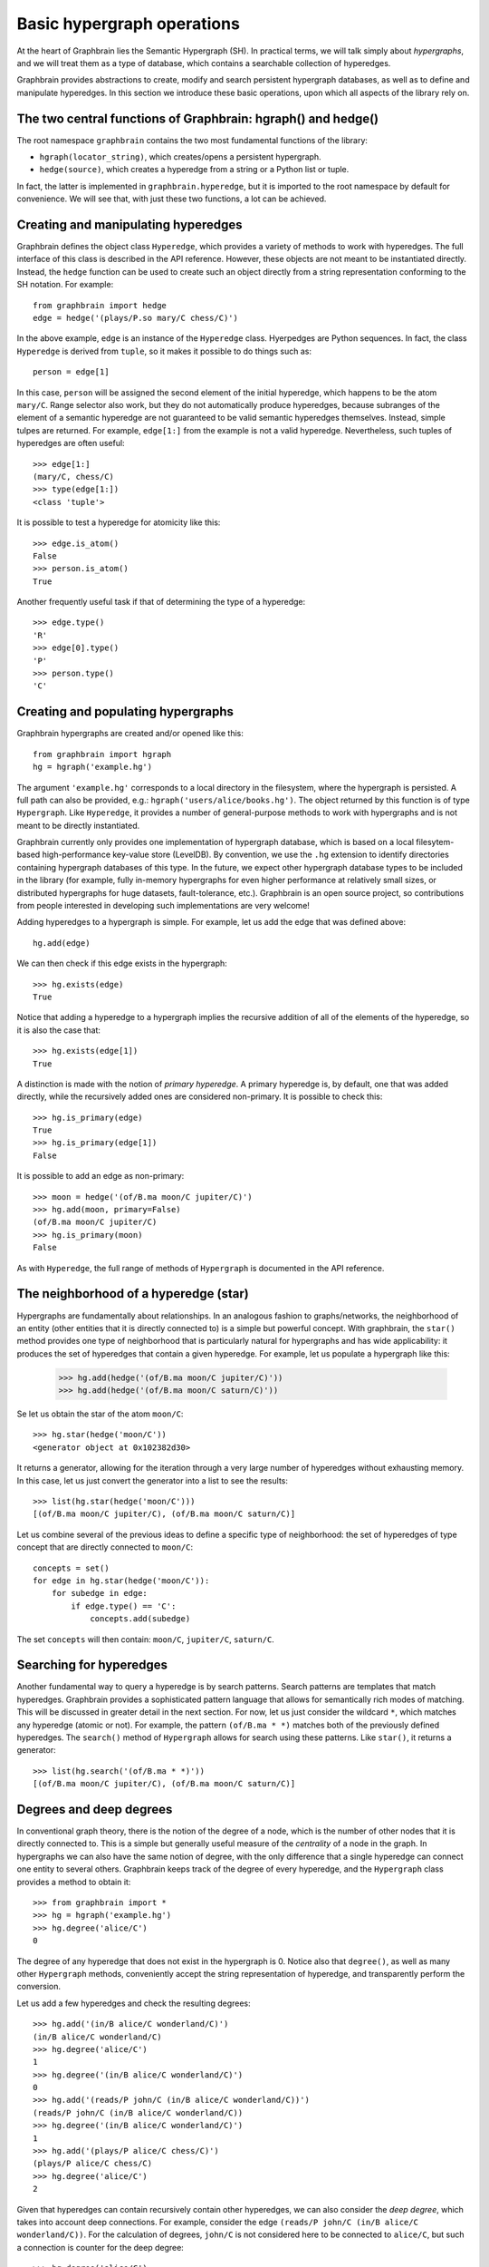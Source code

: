 ===========================
Basic hypergraph operations
===========================

At the heart of Graphbrain lies the Semantic Hypergraph (SH). In practical terms, we will talk simply about *hypergraphs*, and we will treat them as a type of database, which contains a searchable collection of hyperedges.

Graphbrain provides abstractions to create, modify and search persistent hypergraph databases, as well as to define and manipulate hyperedges. In this section we introduce these basic operations, upon which all aspects of the library rely on.



The two central functions of Graphbrain: hgraph() and hedge()
=============================================================

The root namespace ``graphbrain`` contains the two most fundamental functions of the library:

- ``hgraph(locator_string)``, which creates/opens a persistent hypergraph.
- ``hedge(source)``, which creates a hyperedge from a string or a Python list or tuple.

In fact, the latter is implemented in ``graphbrain.hyperedge``, but it is imported to the root namespace by default for convenience. We will see that, with just these two functions, a lot can be achieved.


Creating and manipulating hyperedges
====================================

Graphbrain defines the object class ``Hyperedge``, which provides a variety of methods to work with hyperedges. The full interface of this class is described in the API reference. However, these objects are not meant to be instantiated directly. Instead, the ``hedge`` function can be used to create such an object directly from a string representation conforming to the SH notation. For example::

   from graphbrain import hedge
   edge = hedge('(plays/P.so mary/C chess/C)')

In the above example, ``edge`` is an instance of the ``Hyperedge`` class. Hyerpedges are Python sequences. In fact, the class ``Hyperedge`` is derived from ``tuple``, so it makes it possible to do things such as::

   person = edge[1]


In this case, ``person`` will be assigned the second element of the initial hyperedge, which happens to be the atom ``mary/C``. Range selector also work, but they do not automatically produce hyperedges, because subranges of the element of a semantic hyperedge are not guaranteed to be valid semantic hyperedges themselves. Instead, simple tulpes are returned. For example, ``edge[1:]`` from the example is not a valid hyperedge. Nevertheless, such tuples of hyperedges are often useful::


   >>> edge[1:]
   (mary/C, chess/C)
   >>> type(edge[1:])
   <class 'tuple'>

It is possible to test a hyperedge for atomicity like this::

   >>> edge.is_atom()
   False
   >>> person.is_atom()
   True

Another frequently useful task if that of determining the type of a hyperedge::

   >>> edge.type()
   'R'
   >>> edge[0].type()
   'P'
   >>> person.type()
   'C'


Creating and populating hypergraphs
===================================

Graphbrain hypergraphs are created and/or opened like this::

   from graphbrain import hgraph
   hg = hgraph('example.hg')

The argument ``'example.hg'`` corresponds to a local directory in the filesystem, where the hypergraph is persisted. A full path can also be provided, e.g.: ``hgraph('users/alice/books.hg')``. The object returned by this function is of type ``Hypergraph``. Like ``Hyperedge``, it provides a number of general-purpose methods to work with hypergraphs and is not meant to be directly instantiated.

Graphbrain currently only provides one implementation of hypergraph database, which is based on a local filesytem-based high-performance key-value store (LevelDB). By convention, we use the ``.hg`` extension to identify directories containing hypergraph databases of this type. In the future, we expect other hypergraph database types to be included in the library (for example, fully in-memory hypergraphs for even higher performance at relatively small sizes, or distributed hypergraphs for huge datasets, fault-tolerance, etc.). Graphbrain is an open source project, so contributions from people interested in developing such implementations are very welcome!

Adding hyperedges to a hypergraph is simple. For example, let us add the edge that was defined above::

   hg.add(edge)

We can then check if this edge exists in the hypergraph::

   >>> hg.exists(edge)
   True

Notice that adding a hyperedge to a hypergraph implies the recursive addition of all of the elements of the hyperedge, so it is also the case that::

   >>> hg.exists(edge[1])
   True

A distinction is made with the notion of *primary hyperedge*. A primary hyperedge is, by default, one that was added directly, while the recursively added ones are considered non-primary. It is possible to check this::

   >>> hg.is_primary(edge)
   True
   >>> hg.is_primary(edge[1])
   False

It is possible to add an edge as non-primary::

   >>> moon = hedge('(of/B.ma moon/C jupiter/C)')
   >>> hg.add(moon, primary=False)
   (of/B.ma moon/C jupiter/C)
   >>> hg.is_primary(moon)
   False

As with ``Hyperedge``, the full range of methods of ``Hypergraph`` is documented in the API reference.


The neighborhood of a hyperedge (star)
======================================

Hypergraphs are fundamentally about relationships. In an analogous fashion to graphs/networks, the neighborhood of an entity (other entities that it is directly connected to) is a simple but powerful concept. With graphbrain, the ``star()`` method provides one type of neighborhood that is particularly natural for hypergraphs and has wide applicability: it produces the set of hyperedges that contain a given hyperedge. For example, let us populate a hypergraph like this:

   >>> hg.add(hedge('(of/B.ma moon/C jupiter/C)'))
   >>> hg.add(hedge('(of/B.ma moon/C saturn/C)'))

Se let us obtain the star of the atom ``moon/C``::

   >>> hg.star(hedge('moon/C'))
   <generator object at 0x102382d30>

It returns a generator, allowing for the iteration through a very large number of hyperedges without exhausting memory. In this case, let us just convert the generator into a list to see the results::

   >>> list(hg.star(hedge('moon/C')))
   [(of/B.ma moon/C jupiter/C), (of/B.ma moon/C saturn/C)]

Let us combine several of the previous ideas to define a specific type of neighborhood: the set of hyperedges of type concept that are directly connected to ``moon/C``::

   concepts = set()
   for edge in hg.star(hedge('moon/C')):
       for subedge in edge:
           if edge.type() == 'C':
               concepts.add(subedge)

The set ``concepts`` will then contain: ``moon/C``, ``jupiter/C``, ``saturn/C``.


Searching for hyperedges
========================

Another fundamental way to query a hyperedge is by search patterns. Search patterns are templates that match hyperedges. Graphbrain provides a sophisticated pattern language that allows for semantically rich modes of matching. This will be discussed in greater detail in the next section. For now, let us just consider the wildcard ``*``, which matches any hyperedge (atomic or not). For example, the pattern ``(of/B.ma * *)`` matches both of the previously defined hyperedges. The ``search()`` method of ``Hypergraph`` allows for search using these patterns. Like ``star()``, it returns a generator::

   >>> list(hg.search('(of/B.ma * *)'))
   [(of/B.ma moon/C jupiter/C), (of/B.ma moon/C saturn/C)]


Degrees and deep degrees
========================

In conventional graph theory, there is the notion of the degree of a node, which is the number of other nodes that it is directly connected to. This is a simple but generally useful measure of the *centrality* of a node in the graph. In hypergraphs we can also have the same notion of degree, with the only difference that a single hyperedge can connect one entity to several others. Graphbrain keeps track of the degree of every hyperedge, and the ``Hypergraph`` class provides a method to obtain it::

   >>> from graphbrain import *
   >>> hg = hgraph('example.hg')
   >>> hg.degree('alice/C')
   0

The degree of any hyperedge that does not exist in the hypergraph is 0. Notice also that ``degree()``, as well as many other ``Hypergraph`` methods, conveniently accept the string representation of hyperedge, and transparently perform the conversion.

Let us add a few hyperedges and check the resulting degrees::

   >>> hg.add('(in/B alice/C wonderland/C)')
   (in/B alice/C wonderland/C)
   >>> hg.degree('alice/C')
   1
   >>> hg.degree('(in/B alice/C wonderland/C)')
   0
   >>> hg.add('(reads/P john/C (in/B alice/C wonderland/C))')
   (reads/P john/C (in/B alice/C wonderland/C))
   >>> hg.degree('(in/B alice/C wonderland/C)')
   1
   >>> hg.add('(plays/P alice/C chess/C)')
   (plays/P alice/C chess/C)
   >>> hg.degree('alice/C')
   2

Given that hyperedges can contain recursively contain other hyperedges, we can also consider the *deep degree*, which takes into account deep connections. For example, consider the edge ``(reads/P john/C (in/B alice/C wonderland/C))``. For the calculation of degrees, ``john/C`` is not considered here to be connected to ``alice/C``, but such a connection is counter for the deep degree::

   >>> hg.degree('alice/C')
   2
   >>> hg.deep_degree('alice/C')
   3


Hyperedge attributes
====================

The hypergraph database allows for the association of attributes to hyperedges. These can be strings, integer or floats, and are identified by a label. For example, one can associate a hyperedge to the text that it corresponds to::

   >>> hg.set_attribute('(in/B alice/C wonderland/C)', 'text', 'Alice in Wonderland')
   True
   >>> hg.get_str_attribute('(in/B alice/C wonderland/C)', 'text')
   'Alice in Wonderland'

Notice that the method ``set_attribute()`` is used to set attributes of any type, but it is up to the programmer to choose the getter method according to the desired output type::

   >>> hg.set_attribute('alice/C', 'age', 7)
   True
   >>> hg.get_int_attribute('alice/C', 'age')
   7
   >>> hg.set_attribute('alice/C', 'height', 1.2)
   True
   >>> hg.get_float_attribute('alice/C', 'height')
   1.2


Counts
======

Normally, when adding a hyperedge that already exists, nothing is changed. It is sometimes useful to count occurrences while adding hyperedges, and in this case the ``count=True`` optional argument can be specified when calling ``add()``. This increments the ``count`` integer argument of the hyperedge every time it is added::

   



Working with hyperedge sequences
================================

TODO